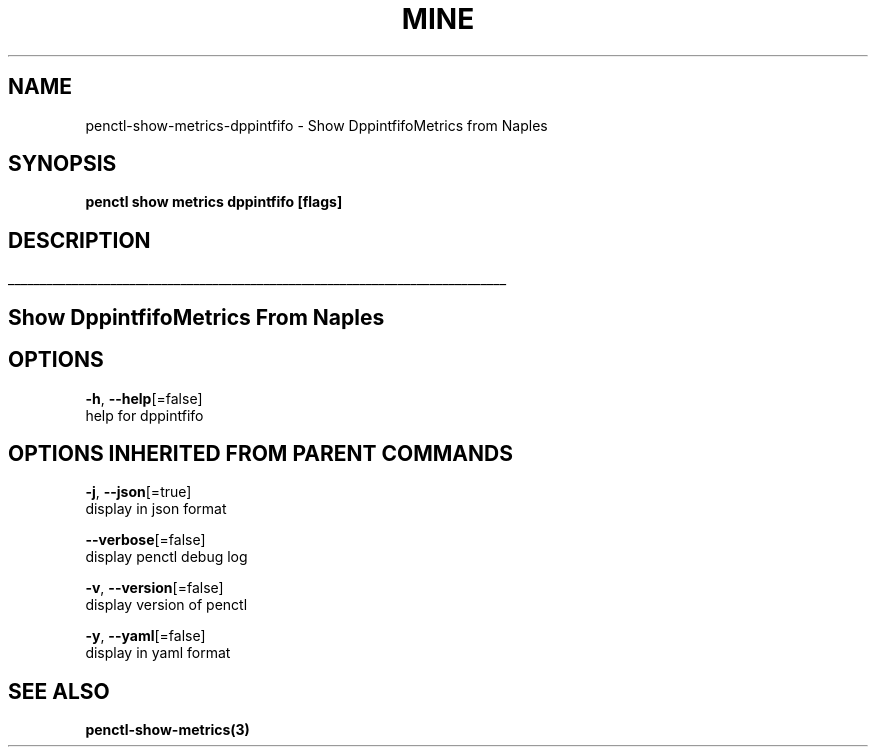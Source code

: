 .TH "MINE" "3" "Apr 2019" "Auto generated by spf13/cobra" "" 
.nh
.ad l


.SH NAME
.PP
penctl\-show\-metrics\-dppintfifo \- Show DppintfifoMetrics from Naples


.SH SYNOPSIS
.PP
\fBpenctl show metrics dppintfifo [flags]\fP


.SH DESCRIPTION
.ti 0
\l'\n(.lu'

.SH Show DppintfifoMetrics From Naples

.SH OPTIONS
.PP
\fB\-h\fP, \fB\-\-help\fP[=false]
    help for dppintfifo


.SH OPTIONS INHERITED FROM PARENT COMMANDS
.PP
\fB\-j\fP, \fB\-\-json\fP[=true]
    display in json format

.PP
\fB\-\-verbose\fP[=false]
    display penctl debug log

.PP
\fB\-v\fP, \fB\-\-version\fP[=false]
    display version of penctl

.PP
\fB\-y\fP, \fB\-\-yaml\fP[=false]
    display in yaml format


.SH SEE ALSO
.PP
\fBpenctl\-show\-metrics(3)\fP
